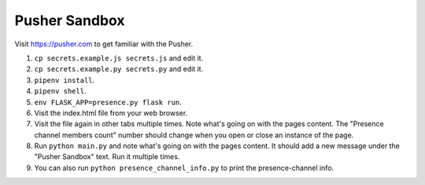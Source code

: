 Pusher Sandbox
==============

Visit https://pusher.com to get familiar with the Pusher.


1) ``cp secrets.example.js secrets.js`` and edit it.
2) ``cp secrets.example.py secrets.py`` and edit it.
3) ``pipenv install``.
4) ``pipenv shell``.
5) ``env FLASK_APP=presence.py flask run``.
6) Visit the index.html file from your web browser.
7) Visit the file again in other tabs multiple times. Note what's going on
   with the pages content. The "Presence channel members count" number should
   change when you open or close an instance of the page.
8) Run ``python main.py`` and note what's going on with the pages content. It
   should add a new message under the "Pusher Sandbox" text. Run it multiple
   times.
9) You can also run ``python presence_channel_info.py`` to print the
   presence-channel info.
